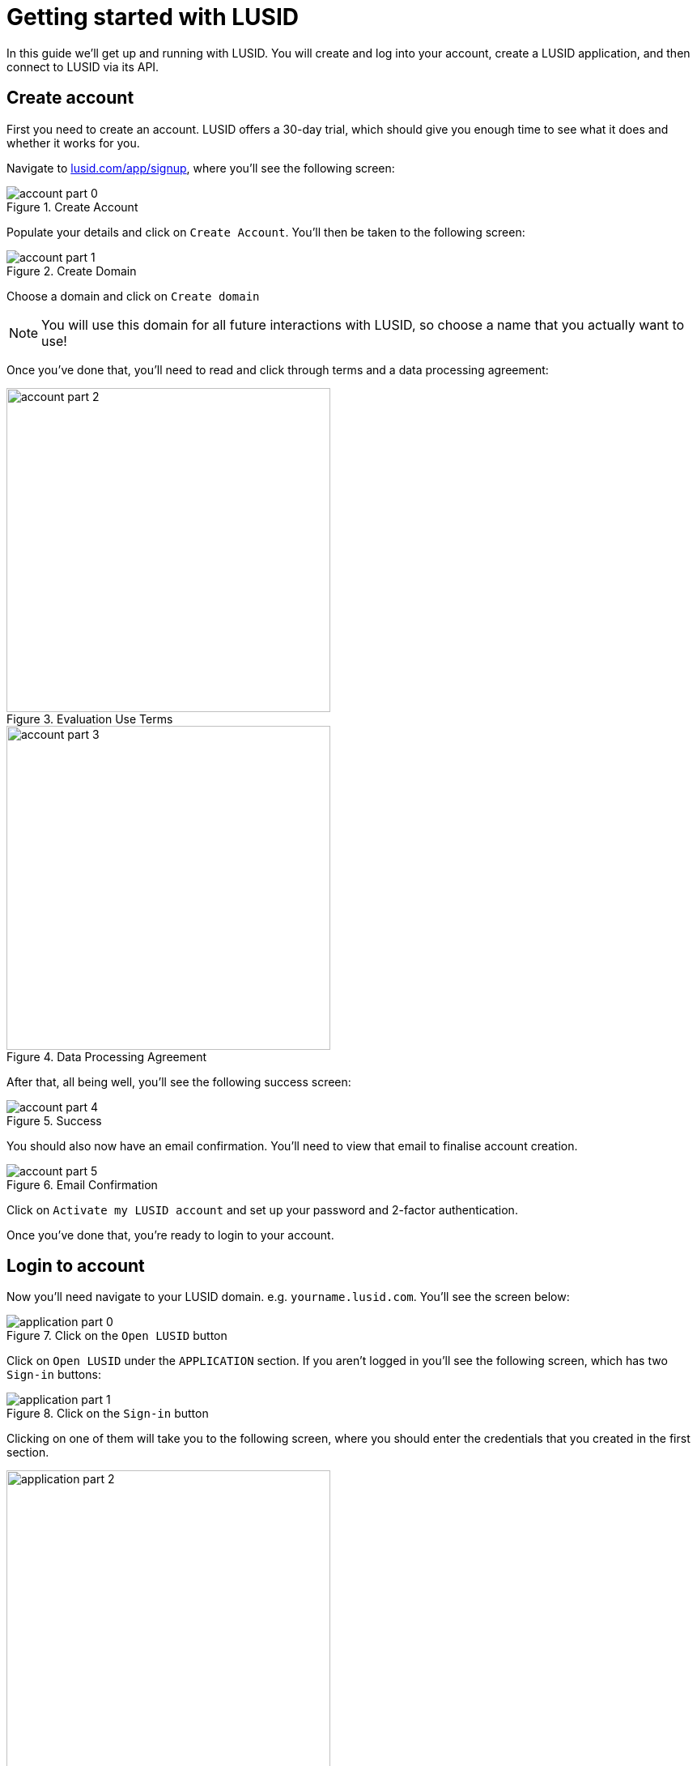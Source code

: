 = Getting started with LUSID

In this guide we'll get up and running with LUSID.
You will create and log into your account, create a LUSID application, and then connect to LUSID via its API.

== Create account

First you need to create an account.
LUSID offers a 30-day trial, which should give you enough time to see what it does and whether it works for you.

Navigate to https://www.lusid.com/app/signup[lusid.com/app/signup], where you'll see the following screen:

.Create Account
image::account-part-0.png[]

Populate your details and click on `Create Account`.
You'll then be taken to the following screen:

.Create Domain
image::account-part-1.png[]

Choose a domain and click on `Create domain`

[NOTE]
====
You will use this domain for all future interactions with LUSID, so choose a name that you actually want to use!
====

Once you've done that, you'll need to read and click through terms and a data processing agreement:

.Evaluation Use Terms
image::account-part-2.png[width=400]

.Data Processing Agreement
image::account-part-3.png[width=400]

After that, all being well, you'll see the following success screen:

.Success
image::account-part-4.png[]

You should also now have an email confirmation.
You'll need to view that email to finalise account creation.

.Email Confirmation
image::account-part-5.png[]

Click on `Activate my LUSID account` and set up your password and 2-factor authentication.

Once you've done that, you're ready to login to your account.

== Login to account

Now you'll need navigate to your LUSID domain.
e.g. `yourname.lusid.com`.
You'll see the screen below:

.Click on the `Open LUSID` button
image::application-part-0.png[]

Click on `Open LUSID` under the `APPLICATION` section.
If you aren't logged in you'll see the following screen, which has two `Sign-in` buttons:

.Click on the `Sign-in` button
image::application-part-1.png[]

Clicking on one of them will take you to the following screen, where you should enter the credentials that you created in the first section.

.Populate your credentials
image::application-part-2.png[width=400]

Once you've filled in your credentials, click on the `Sign In` button.
You'll then be redirected to the LUSID home page.

== Create Personal Access Token

Next we're going to create a Personal Access Token that we'll use to authenticate requests against the LUSID API.

Click on the Person icon in the top right-hand corner and then select _Your Profile_:

.Navigate to your profile
image::profile-0.png[]

Find the _Personal access tokens_ section of this screen.
Choose a _Name_ and optional _Expiry Date_ for your token and then click on _Create token_:

.Create token
image::pat-0.png[]

You'll then see the _Personal Access Token_ overlay, which contains your token:

.Copy your token
image::pat-1.png[]

[WARNING]
====
You won't be able to access this token after you click the _Close_ button, so make sure you've copied it somewhere.
====

== Connecting to the LUSID API

Now we're going to make our first API call using the cURL command line tool.
Update the following command with your LUSID domain/tenant, and the personal access token that you just created:

[source, bash]
----
curl -v "https://<yourname>.lusid.com/api/api/instruments?limit=5" \
-H "Authorization: Bearer <personal-access-token>"
----

[NOTE]
====
The URL does intentionally contain the `api` string twice in a row!
====

Everything being well, you will see a response that contains a JSON document describing 5 of LUSID's pre-loaded xref:reference/instrument.adoc[instruments].

[TIP]
====
If you receive a `400` status code then you might not have copy/pasted your personal token access token properly.
Check that you've got the correct value and if it's still not working, try creating a new personal access token.
====

The raw output of cURL isn't particularly easy to read, but you can pipe the output into the https://stedolan.github.io/jq/[jq command line JSON processor^] to get something more readable:


[source, bash]
----
curl -v "https://<yourname>.lusid.com/api/api/instruments?limit=5" \
-H "Authorization: Bearer <personal-access-token>" 2>/dev/null | jq '.'
----

You should see something like the following output:

[source,json]
----
{
  "values": [
    {
      "href": "https://<yourname>.lusid.com/api/api/instruments/LusidInstrumentId/CCY_AED",
      "lusidInstrumentId": "CCY_AED",
      "version": {
        "effectiveFrom": "0001-01-01T00:00:00.0000000+00:00",
        "asAtDate": "2021-05-25T14:43:23.1242330+00:00"
      },
      "name": "AED",
      "identifiers": {
        "Currency": "AED",
        "LusidInstrumentId": "CCY_AED"
      },
      "properties": [],
      "state": "Active"
    },
    {
      "href": "https://<yourname>.lusid.com/api/api/instruments/LusidInstrumentId/CCY_AFN",
      "lusidInstrumentId": "CCY_AFN",
      "version": {
        "effectiveFrom": "0001-01-01T00:00:00.0000000+00:00",
        "asAtDate": "2021-05-25T14:43:23.1242330+00:00"
      },
      "name": "AFN",
      "identifiers": {
        "Currency": "AFN",
        "LusidInstrumentId": "CCY_AFN"
      },
      "properties": [],
      "state": "Active"
    },
    {
      "href": "https://<yourname>.lusid.com/api/api/instruments/LusidInstrumentId/CCY_ALL",
      "lusidInstrumentId": "CCY_ALL",
      "version": {
        "effectiveFrom": "0001-01-01T00:00:00.0000000+00:00",
        "asAtDate": "2021-05-25T14:43:23.1242330+00:00"
      },
      "name": "ALL",
      "identifiers": {
        "Currency": "ALL",
        "LusidInstrumentId": "CCY_ALL"
      },
      "properties": [],
      "state": "Active"
    },
    {
      "href": "https://<yourname>.lusid.com/api/api/instruments/LusidInstrumentId/CCY_AMD",
      "lusidInstrumentId": "CCY_AMD",
      "version": {
        "effectiveFrom": "0001-01-01T00:00:00.0000000+00:00",
        "asAtDate": "2021-05-25T14:43:23.1242330+00:00"
      },
      "name": "AMD",
      "identifiers": {
        "Currency": "AMD",
        "LusidInstrumentId": "CCY_AMD"
      },
      "properties": [],
      "state": "Active"
    },
    {
      "href": "https://<yourname>.lusid.com/api/api/instruments/LusidInstrumentId/CCY_ANG",
      "lusidInstrumentId": "CCY_ANG",
      "version": {
        "effectiveFrom": "0001-01-01T00:00:00.0000000+00:00",
        "asAtDate": "2021-05-25T14:43:23.1242330+00:00"
      },
      "name": "ANG",
      "identifiers": {
        "Currency": "ANG",
        "LusidInstrumentId": "CCY_ANG"
      },
      "properties": [],
      "state": "Active"
    }
  ],
  "href": "https://<yourname>.lusid.com/api/api/instruments/?effectiveAt=2021-05-25T14%3A43%3A27.9390110%2B00%3A00&asAt=2021-05-25T14%3A43%3A23.1242330%2B00%3A00&limit=5&filter=State%20eq%20%27Active%27&page=EfSkHgCeGVp1ix%2FZCFpse3KLH9kIQ0NZX0FFRA%3D%3D",
  "nextPage": "LRZlZgCeGVp1ix/ZCFpse3KLH9kIQ0NZX0FORw==",
  "previousPage": "EfSkHgGeGVp1ix/ZCFpse3KLH9kIQ0NZX0FFRA==",
  "links": [
    {
      "relation": "NextPage",
      "href": "https://<yourname>.lusid.com/api/api/instruments/?effectiveAt=2021-05-25T14%3A43%3A27.9390110%2B00%3A00&asAt=2021-05-25T14%3A43%3A23.1242330%2B00%3A00&limit=5&filter=State%20eq%20%27Active%27&page=LRZlZgCeGVp1ix%2FZCFpse3KLH9kIQ0NZX0FORw%3D%3D",
      "method": "GET"
    },
    {
      "relation": "PreviousPage",
      "href": "https://<yourname>.lusid.com/api/api/instruments/?effectiveAt=2021-05-25T14%3A43%3A27.9390110%2B00%3A00&asAt=2021-05-25T14%3A43%3A23.1242330%2B00%3A00&limit=5&filter=State%20eq%20%27Active%27&page=EfSkHgGeGVp1ix%2FZCFpse3KLH9kIQ0NZX0FFRA%3D%3D",
      "method": "GET"
    },
    {
      "relation": "EntitySchema",
      "href": "https://<yourname>.lusid.com/api/api/schemas/entities/Instrument",
      "method": "GET"
    },
    {
      "relation": "RequestLogs",
      "href": "http://<yourname>.lusid.com/app/insights/logs/0HM8VGUFJIM60:00000001",
      "description": "A link to the LUSID Insights website showing all logs related to this request",
      "method": "GET"
    }
  ]
}
----

.Exercise for the reader
[NOTE.exercise]
====
Try adding other query string parameters to the API request, as described in the https://www.lusid.com/docs/api#operation/ListInstruments[List instruments API documentation^].
====

== Next steps

Congratulations!
You've successfully made your first LUSID API call.

Below are some suggestions for guides that you might like to read next:

* To learn how to setup a basic portfolio, see xref:tutorials/set-up-basic-portfolio.adoc[].
* For a list of guides that go through common workflows, see xref:how-to/index.adoc[].
